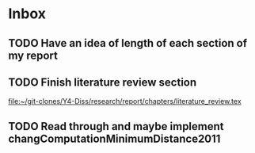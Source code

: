 * Inbox
** TODO Have an idea of length of each section of my report
DEADLINE: <2021-03-09 Tue>

** TODO Finish literature review section
:LOGBOOK:
CLOCK: [2021-02-23 Tue 13:33]
CLOCK: [2021-02-23 Tue 13:03]--[2021-02-23 Tue 13:28] =>  0:25
:END:

[[file:~/git-clones/Y4-Diss/research/report/chapters/literature_review.tex][file:~/git-clones/Y4-Diss/research/report/chapters/literature_review.tex]]
** TODO Read through and maybe implement changComputationMinimumDistance2011
SCHEDULED: <2021-02-12 Fri>
